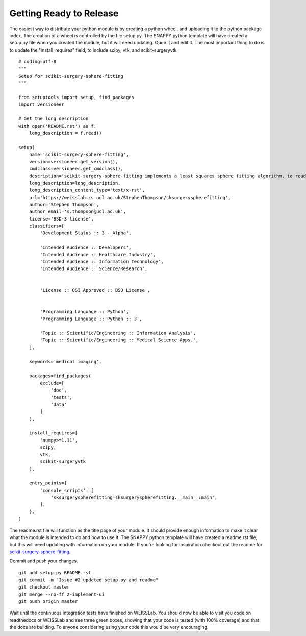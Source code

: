 .. highlight:: shell

.. _Releasing:

===============================================
Getting Ready to Release 
===============================================
The easiest way to distribute your python module is by creating a python wheel, and
uploading it to the python package index. The creation of a wheel is controlled by 
the file setup.py. The SNAPPY python template will have created a setup.py file when 
you created the module, but it will need updating. Open it and edit it. 
The most important thing to do is to update the 
"install_requires" field, to include scipy, vtk, and scikit-surgeryvtk
::
  # coding=utf-8
  """
  Setup for scikit-surgery-sphere-fitting
  """

  from setuptools import setup, find_packages
  import versioneer

  # Get the long description
  with open('README.rst') as f:
      long_description = f.read()

  setup(
      name='scikit-surgery-sphere-fitting',
      version=versioneer.get_version(),
      cmdclass=versioneer.get_cmdclass(),
      description='scikit-surgery-sphere-fitting implements a least squares sphere fitting algorithm, to read a vtk poly data file, a config file, and outputs the fitted sphere',
      long_description=long_description,
      long_description_content_type='text/x-rst',
      url='https://weisslab.cs.ucl.ac.uk/StephenThompson/sksurgeryspherefitting',
      author='Stephen Thompson',
      author_email='s.thompson@ucl.ac.uk',
      license='BSD-3 license',
      classifiers=[
          'Development Status :: 3 - Alpha',

          'Intended Audience :: Developers',
          'Intended Audience :: Healthcare Industry',
          'Intended Audience :: Information Technology',
          'Intended Audience :: Science/Research',


          'License :: OSI Approved :: BSD License',


          'Programming Language :: Python',
          'Programming Language :: Python :: 3',

          'Topic :: Scientific/Engineering :: Information Analysis',
          'Topic :: Scientific/Engineering :: Medical Science Apps.',
      ],

      keywords='medical imaging',

      packages=find_packages(
          exclude=[
              'doc',
              'tests',
              'data'
          ]
      ),

      install_requires=[
          'numpy>=1.11',
          scipy,
          vtk,
          scikit-surgeryvtk
      ],

      entry_points={
          'console_scripts': [
              'sksurgeryspherefitting=sksurgeryspherefitting.__main__:main',
          ],
      },
  )

The readme.rst file will function as the title page of your module. It should provide enough
information to make it clear what the module is intended to do and how to use it. The 
SNAPPY python template will have created a readme.rst file, but this will need updating with 
information on your module. If you're looking for inspiration checkout out the 
readme for `scikit-surgery-sphere-fitting`_. 

Commit and push your changes.
::
   git add setup.py README.rst
   git commit -m "Issue #2 updated setup.py and readme"
   git checkout master
   git merge --no-ff 2-implement-ui
   git push origin master

Wait until the continuous integration tests have finished on WEISSLab. You should now be
able to visit you code on readthedocs or WEISSLab and see three green boxes, showing that 
your code is tested (with 100% coverage) and that the docs are building. To anyone 
considering using your code this would be very encouraging. 

.. _`scikit-surgery-sphere-fitting`: https://scikit-surgery-sphere-fitting.readthedocs.io/en/latest/?badge=latest
